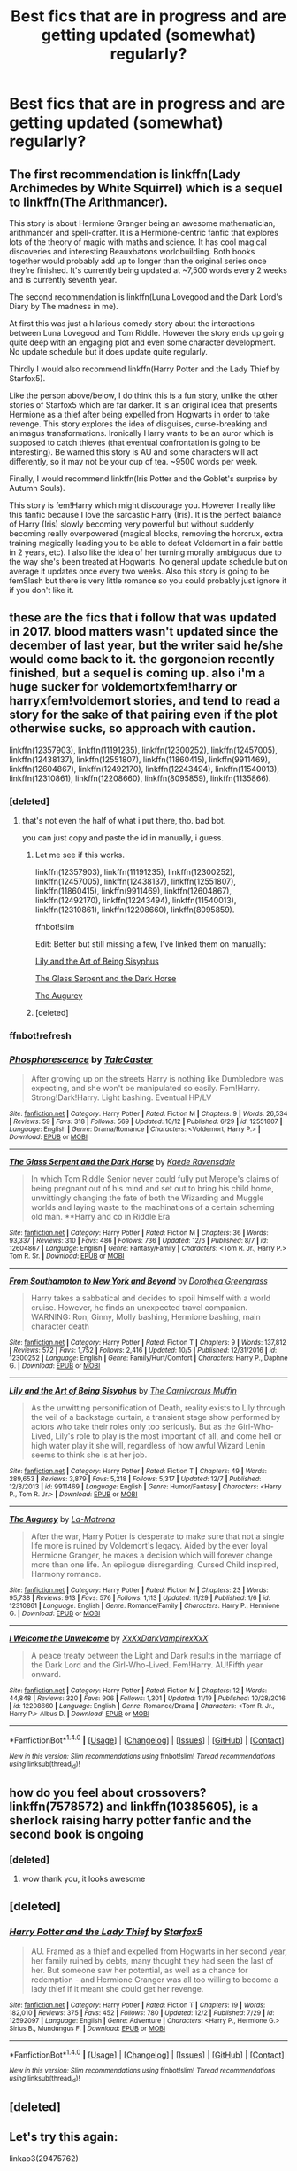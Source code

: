 #+TITLE: Best fics that are in progress and are getting updated (somewhat) regularly?

* Best fics that are in progress and are getting updated (somewhat) regularly?
:PROPERTIES:
:Author: toujours_pur_
:Score: 13
:DateUnix: 1513138970.0
:DateShort: 2017-Dec-13
:FlairText: Request
:END:

** The first recommendation is linkffn(Lady Archimedes by White Squirrel) which is a sequel to linkffn(The Arithmancer).

This story is about Hermione Granger being an awesome mathematician, arithmancer and spell-crafter. It is a Hermione-centric fanfic that explores lots of the theory of magic with maths and science. It has cool magical discoveries and interesting Beauxbatons worldbuilding. Both books together would probably add up to longer than the original series once they're finished. It's currently being updated at ~7,500 words every 2 weeks and is currently seventh year.

The second recommendation is linkffn(Luna Lovegood and the Dark Lord's Diary by The madness in me).

At first this was just a hilarious comedy story about the interactions between Luna Lovegood and Tom Riddle. However the story ends up going quite deep with an engaging plot and even some character development. No update schedule but it does update quite regularly.

Thirdly I would also recommend linkffn(Harry Potter and the Lady Thief by Starfox5).

Like the person above/below, I do think this is a fun story, unlike the other stories of Starfox5 which are far darker. It is an original idea that presents Hermione as a thief after being expelled from Hogwarts in order to take revenge. This story explores the idea of disguises, curse-breaking and animagus transformations. Ironically Harry wants to be an auror which is supposed to catch thieves (that eventual confrontation is going to be interesting). Be warned this story is AU and some characters will act differently, so it may not be your cup of tea. ~9500 words per week.

Finally, I would recommend linkffn(Iris Potter and the Goblet's surprise by Autumn Souls).

This story is fem!Harry which might discourage you. However I really like this fanfic because I love the sarcastic Harry (Iris). It is the perfect balance of Harry (Iris) slowly becoming very powerful but without suddenly becoming really overpowered (magical blocks, removing the horcrux, extra training magically leading you to be able to defeat Voldemort in a fair battle in 2 years, etc). I also like the idea of her turning morally ambiguous due to the way she's been treated at Hogwarts. No general update schedule but on average it updates once every two weeks. Also this story is going to be femSlash but there is very little romance so you could probably just ignore it if you don't like it.
:PROPERTIES:
:Author: FourWordForeword
:Score: 6
:DateUnix: 1513163260.0
:DateShort: 2017-Dec-13
:END:


** these are the fics that i follow that was updated in 2017. blood matters wasn't updated since the december of last year, but the writer said he/she would come back to it. the gorgoneion recently finished, but a sequel is coming up. also i'm a huge sucker for voldemortxfem!harry or harryxfem!voldemort stories, and tend to read a story for the sake of that pairing even if the plot otherwise sucks, so approach with caution.

linkffn(12357903), linkffn(11191235), linkffn(12300252), linkffn(12457005), linkffn(12438137), linkffn(12551807), linkffn(11860415), linkffn(9911469), linkffn(12604867), linkffn(12492170), linkffn(12243494), linkffn(11540013), linkffn(12310861), linkffn(12208660), linkffn(8095859), linkffn(1135866).
:PROPERTIES:
:Author: solidmentalgrace
:Score: 3
:DateUnix: 1513170455.0
:DateShort: 2017-Dec-13
:END:

*** [deleted]
:PROPERTIES:
:Score: 1
:DateUnix: 1513170499.0
:DateShort: 2017-Dec-13
:END:

**** that's not even the half of what i put there, tho. bad bot.

you can just copy and paste the id in manually, i guess.
:PROPERTIES:
:Author: solidmentalgrace
:Score: 1
:DateUnix: 1513170773.0
:DateShort: 2017-Dec-13
:END:

***** Let me see if this works.

linkffn(12357903), linkffn(11191235), linkffn(12300252), linkffn(12457005), linkffn(12438137), linkffn(12551807), linkffn(11860415), linkffn(9911469), linkffn(12604867), linkffn(12492170), linkffn(12243494), linkffn(11540013), linkffn(12310861), linkffn(12208660), linkffn(8095859).

ffnbot!slim

Edit: Better but still missing a few, I've linked them on manually:

[[https://www.fanfiction.net/s/9911469][Lily and the Art of Being Sisyphus]]

[[https://www.fanfiction.net/s/12604867][The Glass Serpent and the Dark Horse]]

[[https://www.fanfiction.net/s/12310861][The Augurey]]
:PROPERTIES:
:Author: FourWordForeword
:Score: 2
:DateUnix: 1513179739.0
:DateShort: 2017-Dec-13
:END:


***** [deleted]
:PROPERTIES:
:Score: 1
:DateUnix: 1513178192.0
:DateShort: 2017-Dec-13
:END:


*** ffnbot!refresh
:PROPERTIES:
:Author: aaronhowser1
:Score: 1
:DateUnix: 1513259693.0
:DateShort: 2017-Dec-14
:END:


*** [[http://www.fanfiction.net/s/12551807/1/][*/Phosphorescence/*]] by [[https://www.fanfiction.net/u/4170102/TaleCaster][/TaleCaster/]]

#+begin_quote
  After growing up on the streets Harry is nothing like Dumbledore was expecting, and she won't be manipulated so easily. Fem!Harry. Strong!Dark!Harry. Light bashing. Eventual HP/LV
#+end_quote

^{/Site/: [[http://www.fanfiction.net/][fanfiction.net]] *|* /Category/: Harry Potter *|* /Rated/: Fiction M *|* /Chapters/: 9 *|* /Words/: 26,534 *|* /Reviews/: 59 *|* /Favs/: 318 *|* /Follows/: 569 *|* /Updated/: 10/12 *|* /Published/: 6/29 *|* /id/: 12551807 *|* /Language/: English *|* /Genre/: Drama/Romance *|* /Characters/: <Voldemort, Harry P.> *|* /Download/: [[http://www.ff2ebook.com/old/ffn-bot/index.php?id=12551807&source=ff&filetype=epub][EPUB]] or [[http://www.ff2ebook.com/old/ffn-bot/index.php?id=12551807&source=ff&filetype=mobi][MOBI]]}

--------------

[[http://www.fanfiction.net/s/12604867/1/][*/The Glass Serpent and the Dark Horse/*]] by [[https://www.fanfiction.net/u/3805093/Kaede-Ravensdale][/Kaede Ravensdale/]]

#+begin_quote
  In which Tom Riddle Senior never could fully put Merope's claims of being pregnant out of his mind and set out to bring his child home, unwittingly changing the fate of both the Wizarding and Muggle worlds and laying waste to the machinations of a certain scheming old man. **Harry and co in Riddle Era
#+end_quote

^{/Site/: [[http://www.fanfiction.net/][fanfiction.net]] *|* /Category/: Harry Potter *|* /Rated/: Fiction M *|* /Chapters/: 36 *|* /Words/: 93,337 *|* /Reviews/: 310 *|* /Favs/: 486 *|* /Follows/: 736 *|* /Updated/: 12/6 *|* /Published/: 8/7 *|* /id/: 12604867 *|* /Language/: English *|* /Genre/: Fantasy/Family *|* /Characters/: <Tom R. Jr., Harry P.> Tom R. Sr. *|* /Download/: [[http://www.ff2ebook.com/old/ffn-bot/index.php?id=12604867&source=ff&filetype=epub][EPUB]] or [[http://www.ff2ebook.com/old/ffn-bot/index.php?id=12604867&source=ff&filetype=mobi][MOBI]]}

--------------

[[http://www.fanfiction.net/s/12300252/1/][*/From Southampton to New York and Beyond/*]] by [[https://www.fanfiction.net/u/8431550/Dorothea-Greengrass][/Dorothea Greengrass/]]

#+begin_quote
  Harry takes a sabbatical and decides to spoil himself with a world cruise. However, he finds an unexpected travel companion. WARNING: Ron, Ginny, Molly bashing, Hermione bashing, main character death
#+end_quote

^{/Site/: [[http://www.fanfiction.net/][fanfiction.net]] *|* /Category/: Harry Potter *|* /Rated/: Fiction T *|* /Chapters/: 9 *|* /Words/: 137,812 *|* /Reviews/: 572 *|* /Favs/: 1,752 *|* /Follows/: 2,416 *|* /Updated/: 10/5 *|* /Published/: 12/31/2016 *|* /id/: 12300252 *|* /Language/: English *|* /Genre/: Family/Hurt/Comfort *|* /Characters/: Harry P., Daphne G. *|* /Download/: [[http://www.ff2ebook.com/old/ffn-bot/index.php?id=12300252&source=ff&filetype=epub][EPUB]] or [[http://www.ff2ebook.com/old/ffn-bot/index.php?id=12300252&source=ff&filetype=mobi][MOBI]]}

--------------

[[http://www.fanfiction.net/s/9911469/1/][*/Lily and the Art of Being Sisyphus/*]] by [[https://www.fanfiction.net/u/1318815/The-Carnivorous-Muffin][/The Carnivorous Muffin/]]

#+begin_quote
  As the unwitting personification of Death, reality exists to Lily through the veil of a backstage curtain, a transient stage show performed by actors who take their roles only too seriously. But as the Girl-Who-Lived, Lily's role to play is the most important of all, and come hell or high water play it she will, regardless of how awful Wizard Lenin seems to think she is at her job.
#+end_quote

^{/Site/: [[http://www.fanfiction.net/][fanfiction.net]] *|* /Category/: Harry Potter *|* /Rated/: Fiction T *|* /Chapters/: 49 *|* /Words/: 289,653 *|* /Reviews/: 3,879 *|* /Favs/: 5,218 *|* /Follows/: 5,317 *|* /Updated/: 12/7 *|* /Published/: 12/8/2013 *|* /id/: 9911469 *|* /Language/: English *|* /Genre/: Humor/Fantasy *|* /Characters/: <Harry P., Tom R. Jr.> *|* /Download/: [[http://www.ff2ebook.com/old/ffn-bot/index.php?id=9911469&source=ff&filetype=epub][EPUB]] or [[http://www.ff2ebook.com/old/ffn-bot/index.php?id=9911469&source=ff&filetype=mobi][MOBI]]}

--------------

[[http://www.fanfiction.net/s/12310861/1/][*/The Augurey/*]] by [[https://www.fanfiction.net/u/5281453/La-Matrona][/La-Matrona/]]

#+begin_quote
  After the war, Harry Potter is desperate to make sure that not a single life more is ruined by Voldemort's legacy. Aided by the ever loyal Hermione Granger, he makes a decision which will forever change more than one life. An epilogue disregarding, Cursed Child inspired, Harmony romance.
#+end_quote

^{/Site/: [[http://www.fanfiction.net/][fanfiction.net]] *|* /Category/: Harry Potter *|* /Rated/: Fiction M *|* /Chapters/: 23 *|* /Words/: 95,738 *|* /Reviews/: 913 *|* /Favs/: 576 *|* /Follows/: 1,113 *|* /Updated/: 11/29 *|* /Published/: 1/6 *|* /id/: 12310861 *|* /Language/: English *|* /Genre/: Romance/Family *|* /Characters/: Harry P., Hermione G. *|* /Download/: [[http://www.ff2ebook.com/old/ffn-bot/index.php?id=12310861&source=ff&filetype=epub][EPUB]] or [[http://www.ff2ebook.com/old/ffn-bot/index.php?id=12310861&source=ff&filetype=mobi][MOBI]]}

--------------

[[http://www.fanfiction.net/s/12208660/1/][*/I Welcome the Unwelcome/*]] by [[https://www.fanfiction.net/u/3126066/XxXxDarkVampirexXxX][/XxXxDarkVampirexXxX/]]

#+begin_quote
  A peace treaty between the Light and Dark results in the marriage of the Dark Lord and the Girl-Who-Lived. Fem!Harry. AU!Fifth year onward.
#+end_quote

^{/Site/: [[http://www.fanfiction.net/][fanfiction.net]] *|* /Category/: Harry Potter *|* /Rated/: Fiction M *|* /Chapters/: 12 *|* /Words/: 44,848 *|* /Reviews/: 320 *|* /Favs/: 906 *|* /Follows/: 1,301 *|* /Updated/: 11/19 *|* /Published/: 10/28/2016 *|* /id/: 12208660 *|* /Language/: English *|* /Genre/: Romance/Drama *|* /Characters/: <Tom R. Jr., Harry P.> Albus D. *|* /Download/: [[http://www.ff2ebook.com/old/ffn-bot/index.php?id=12208660&source=ff&filetype=epub][EPUB]] or [[http://www.ff2ebook.com/old/ffn-bot/index.php?id=12208660&source=ff&filetype=mobi][MOBI]]}

--------------

*FanfictionBot*^{1.4.0} *|* [[[https://github.com/tusing/reddit-ffn-bot/wiki/Usage][Usage]]] | [[[https://github.com/tusing/reddit-ffn-bot/wiki/Changelog][Changelog]]] | [[[https://github.com/tusing/reddit-ffn-bot/issues/][Issues]]] | [[[https://github.com/tusing/reddit-ffn-bot/][GitHub]]] | [[[https://www.reddit.com/message/compose?to=tusing][Contact]]]

^{/New in this version: Slim recommendations using/ ffnbot!slim! /Thread recommendations using/ linksub(thread_id)!}
:PROPERTIES:
:Author: FanfictionBot
:Score: 1
:DateUnix: 1513259764.0
:DateShort: 2017-Dec-14
:END:


** how do you feel about crossovers? linkffn(7578572) and linkffn(10385605), is a sherlock raising harry potter fanfic and the second book is ongoing
:PROPERTIES:
:Author: bluerandome
:Score: 2
:DateUnix: 1513163699.0
:DateShort: 2017-Dec-13
:END:

*** [deleted]
:PROPERTIES:
:Score: 1
:DateUnix: 1513163706.0
:DateShort: 2017-Dec-13
:END:

**** wow thank you, it looks awesome
:PROPERTIES:
:Author: Sharedo
:Score: 1
:DateUnix: 1513194201.0
:DateShort: 2017-Dec-13
:END:


** [deleted]
:PROPERTIES:
:Score: 1
:DateUnix: 1513142517.0
:DateShort: 2017-Dec-13
:END:

*** [[http://www.fanfiction.net/s/12592097/1/][*/Harry Potter and the Lady Thief/*]] by [[https://www.fanfiction.net/u/2548648/Starfox5][/Starfox5/]]

#+begin_quote
  AU. Framed as a thief and expelled from Hogwarts in her second year, her family ruined by debts, many thought they had seen the last of her. But someone saw her potential, as well as a chance for redemption - and Hermione Granger was all too willing to become a lady thief if it meant she could get her revenge.
#+end_quote

^{/Site/: [[http://www.fanfiction.net/][fanfiction.net]] *|* /Category/: Harry Potter *|* /Rated/: Fiction T *|* /Chapters/: 19 *|* /Words/: 182,010 *|* /Reviews/: 375 *|* /Favs/: 452 *|* /Follows/: 780 *|* /Updated/: 12/2 *|* /Published/: 7/29 *|* /id/: 12592097 *|* /Language/: English *|* /Genre/: Adventure *|* /Characters/: <Harry P., Hermione G.> Sirius B., Mundungus F. *|* /Download/: [[http://www.ff2ebook.com/old/ffn-bot/index.php?id=12592097&source=ff&filetype=epub][EPUB]] or [[http://www.ff2ebook.com/old/ffn-bot/index.php?id=12592097&source=ff&filetype=mobi][MOBI]]}

--------------

*FanfictionBot*^{1.4.0} *|* [[[https://github.com/tusing/reddit-ffn-bot/wiki/Usage][Usage]]] | [[[https://github.com/tusing/reddit-ffn-bot/wiki/Changelog][Changelog]]] | [[[https://github.com/tusing/reddit-ffn-bot/issues/][Issues]]] | [[[https://github.com/tusing/reddit-ffn-bot/][GitHub]]] | [[[https://www.reddit.com/message/compose?to=tusing][Contact]]]

^{/New in this version: Slim recommendations using/ ffnbot!slim! /Thread recommendations using/ linksub(thread_id)!}
:PROPERTIES:
:Author: FanfictionBot
:Score: 1
:DateUnix: 1513142532.0
:DateShort: 2017-Dec-13
:END:


** [deleted]
:PROPERTIES:
:Score: 1
:DateUnix: 1513187505.0
:DateShort: 2017-Dec-13
:END:


** Let's try this again:

linkao3(29475762)
:PROPERTIES:
:Score: 1
:DateUnix: 1513187736.0
:DateShort: 2017-Dec-13
:END:


** [[https://www.fanfiction.net/s/12125300][Black Luminary]] - Non-BWL (at least it seems so) Harry adopted by Blacks in the world where some of the old pureblood families (Bones, Prewetts, etc.) made a power move after Grindelwald's defeat to get other old pureblood families (Blacks, Lestranges, Malfoys, etc.) out of the politics using protecting muggleborns' and half-bloods' rights as an excuse. Strong wordbuilding, slow pacing. In the second year, updates often.
:PROPERTIES:
:Author: Satanniel
:Score: 1
:DateUnix: 1513162252.0
:DateShort: 2017-Dec-13
:END:

*** Ffnbot!parent
:PROPERTIES:
:Author: Satanniel
:Score: 2
:DateUnix: 1513162267.0
:DateShort: 2017-Dec-13
:END:
